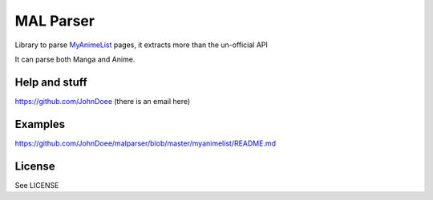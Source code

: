 MAL Parser
==========

Library to parse `MyAnimeList <http://myanimelist.net>`_ pages, it extracts
more than the un-official API

It can parse both Manga and Anime.

Help and stuff
--------------
https://github.com/JohnDoee (there is an email here)

Examples
--------
https://github.com/JohnDoee/malparser/blob/master/myanimelist/README.md

License
-------
See LICENSE


